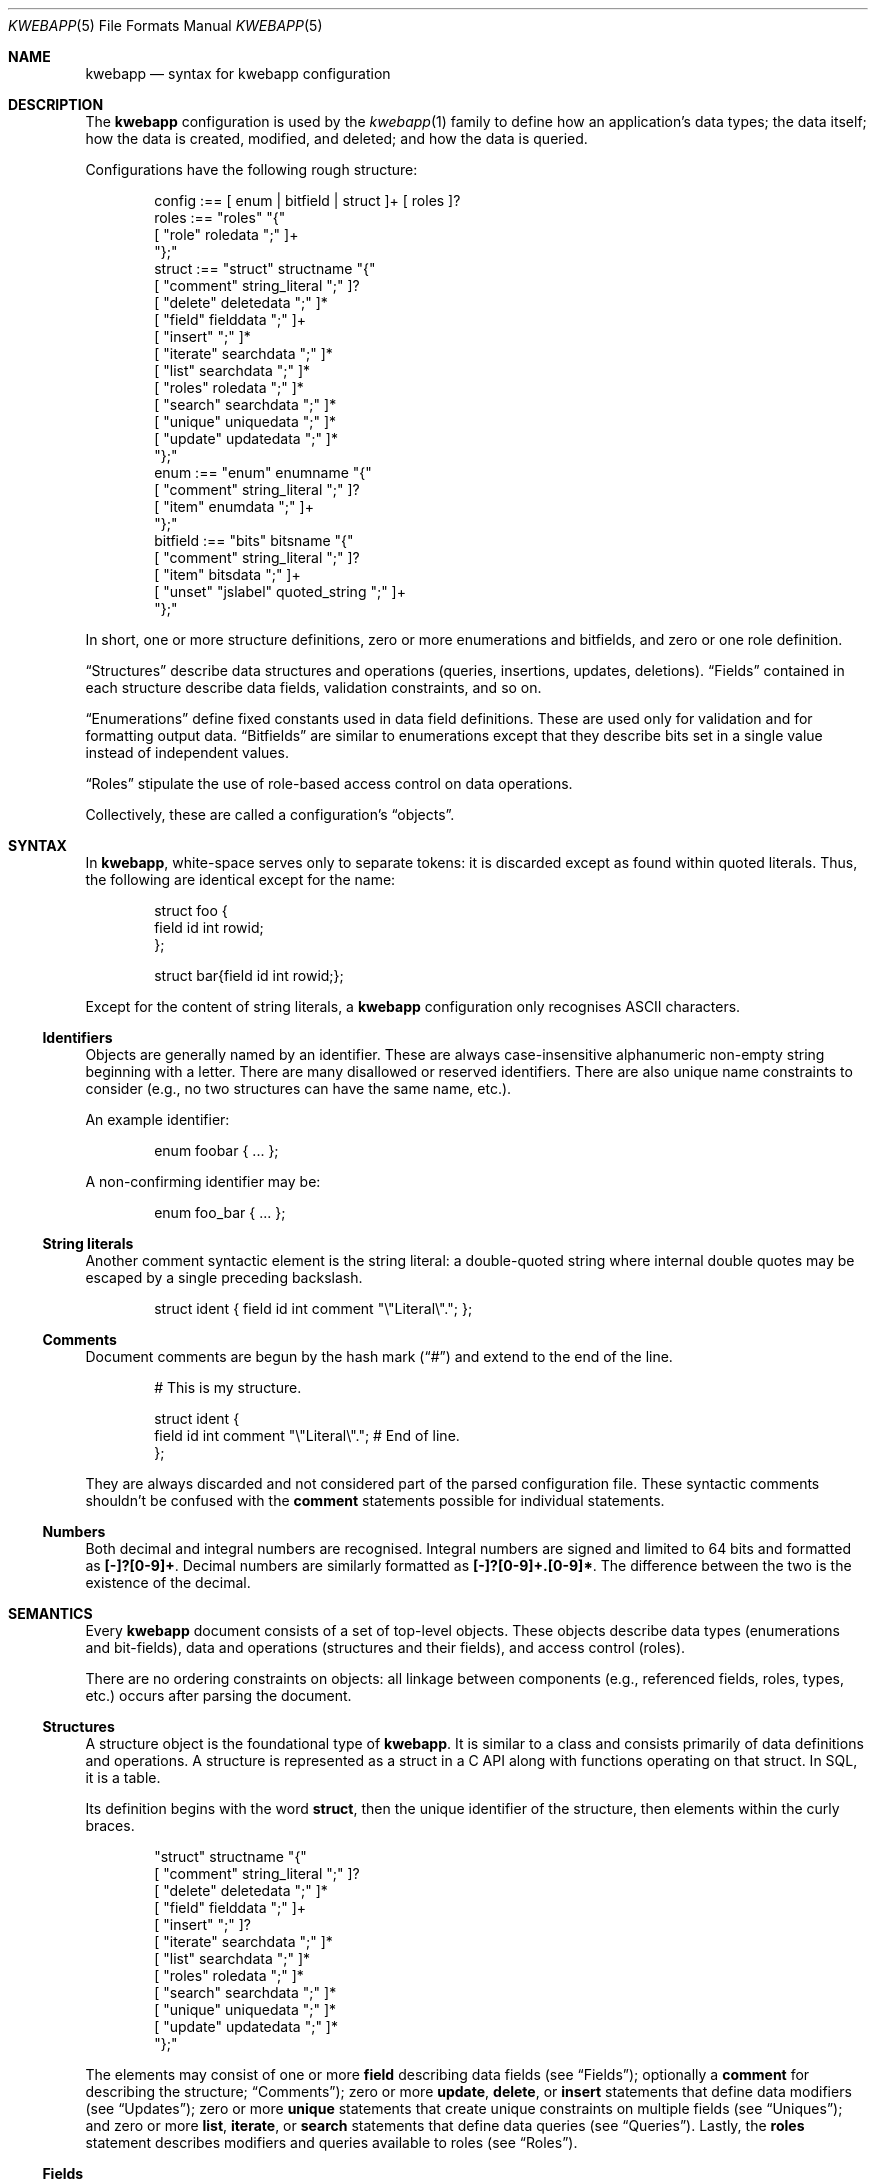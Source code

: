 .\"	$Id$
.\"
.\" Copyright (c) 2017 Kristaps Dzonsons <kristaps@bsd.lv>
.\"
.\" Permission to use, copy, modify, and distribute this software for any
.\" purpose with or without fee is hereby granted, provided that the above
.\" copyright notice and this permission notice appear in all copies.
.\"
.\" THE SOFTWARE IS PROVIDED "AS IS" AND THE AUTHOR DISCLAIMS ALL WARRANTIES
.\" WITH REGARD TO THIS SOFTWARE INCLUDING ALL IMPLIED WARRANTIES OF
.\" MERCHANTABILITY AND FITNESS. IN NO EVENT SHALL THE AUTHOR BE LIABLE FOR
.\" ANY SPECIAL, DIRECT, INDIRECT, OR CONSEQUENTIAL DAMAGES OR ANY DAMAGES
.\" WHATSOEVER RESULTING FROM LOSS OF USE, DATA OR PROFITS, WHETHER IN AN
.\" ACTION OF CONTRACT, NEGLIGENCE OR OTHER TORTIOUS ACTION, ARISING OUT OF
.\" OR IN CONNECTION WITH THE USE OR PERFORMANCE OF THIS SOFTWARE.
.\"
.Dd $Mdocdate$
.Dt KWEBAPP 5
.Os
.Sh NAME
.Nm kwebapp
.Nd syntax for kwebapp configuration
.Sh DESCRIPTION
The
.Nm
configuration is used by the
.Xr kwebapp 1
family to define how an application's data types; the data itself; how
the data is created, modified, and deleted; and how the data is queried.
.Pp
Configurations have the following rough structure:
.Bd -literal -offset indent
config :== [ enum | bitfield | struct ]+ [ roles ]?
roles :== "roles" "{"
  [ "role" roledata ";" ]+
"};"
struct :== "struct" structname "{"
  [ "comment" string_literal ";" ]?
  [ "delete" deletedata ";" ]*
  [ "field" fielddata ";" ]+
  [ "insert" ";" ]*
  [ "iterate" searchdata ";" ]*
  [ "list" searchdata ";" ]*
  [ "roles" roledata ";" ]*
  [ "search" searchdata ";" ]*
  [ "unique" uniquedata ";" ]*
  [ "update" updatedata ";" ]*
"};"
enum :== "enum" enumname "{"
  [ "comment" string_literal ";" ]?
  [ "item" enumdata ";" ]+
"};"
bitfield :== "bits" bitsname "{"
  [ "comment" string_literal ";" ]?
  [ "item" bitsdata ";" ]+
  [ "unset" "jslabel" quoted_string ";" ]+
"};"
.Ed
.Pp
In short, one or more structure definitions, zero or more enumerations
and bitfields, and zero or one role definition.
.Pp
.Sx Structures
describe data structures and operations (queries, insertions, updates,
deletions).
.Sx Fields
contained in each structure describe data fields, validation
constraints, and so on.
.Pp
.Sx Enumerations
define fixed constants used in data field definitions.
These are used only for validation and for formatting output data.
.Sx Bitfields
are similar to enumerations except that they describe bits set in a
single value instead of independent values.
.Pp
.Sx Roles
stipulate the use of role-based access control on data operations.
.Pp
Collectively, these are called a configuration's
.Dq objects .
.Sh SYNTAX
In
.Nm ,
white-space serves only to separate tokens: it is discarded
except as found within quoted literals.
Thus, the following are identical except for the name:
.Bd -literal -offset indent
struct foo {
  field id int rowid;
};

struct bar{field id int rowid;};
.Ed
.Pp
Except for the content of string literals, a
.Nm
configuration only recognises ASCII characters.
.Ss Identifiers
Objects are generally named by an identifier.
These are always case-insensitive alphanumeric non-empty string
beginning with a letter.
There are many disallowed or reserved identifiers.
There are also unique name constraints to consider (e.g., no two
structures can have the same name, etc.).
.Pp
An example identifier:
.Bd -literal -offset indent
enum foobar { ... };
.Ed
.Pp
A non-confirming identifier may be:
.Bd -literal -offset indent
enum foo_bar { ... };
.Ed
.Ss String literals
Another comment syntactic element is the string literal: a double-quoted
string where internal double quotes may be escaped by a single preceding
backslash.
.Bd -literal -offset indent
struct ident { field id int comment "\e"Literal\e"."; };
.Ed
.Ss Comments
Document comments are begun by the hash mark
.Pq Dq #
and extend to the end of the line.
.Bd -literal -offset indent
# This is my structure.

struct ident {
  field id int comment "\e"Literal\e"."; # End of line.
};
.Ed
.Pp
They are always discarded and not considered part of the parsed
configuration file.
These syntactic comments shouldn't be confused with the
.Cm comment
statements possible for individual statements.
.Ss Numbers
Both decimal and integral numbers are recognised.
Integral numbers are signed and limited to 64 bits and formatted as
.Li [-]?[0-9]+ .
Decimal numbers are similarly formatted as
.Li [-]?[0-9]+.[0-9]* .
The difference between the two is the existence of the decimal.
.Sh SEMANTICS
Every
.Nm
document consists of a set of top-level objects.
These objects describe data types (enumerations and bit-fields), data
and operations (structures and their fields), and access control
(roles).
.Pp
There are no ordering constraints on objects: all linkage between
components (e.g., referenced fields, roles, types, etc.) occurs after
parsing the document.
.Ss Structures
A structure object is the foundational type of
.Nm .
It is similar to a class and consists primarily of data definitions and
operations.
A structure is represented as a struct in a C API along with functions
operating on that struct.
In SQL, it is a table.
.Pp
Its definition begins with the word
.Cm struct ,
then the unique identifier of the structure, then elements within the
curly braces.
.Bd -literal -offset indent
"struct" structname "{"
  [ "comment" string_literal ";" ]?
  [ "delete" deletedata ";" ]*
  [ "field" fielddata ";" ]+
  [ "insert" ";" ]?
  [ "iterate" searchdata ";" ]*
  [ "list" searchdata ";" ]*
  [ "roles" roledata ";" ]*
  [ "search" searchdata ";" ]*
  [ "unique" uniquedata ";" ]*
  [ "update" updatedata ";" ]*
"};"
.Ed
.Pp
The elements may consist of one or more
.Cm field
describing data fields (see
.Sx Fields ) ;
optionally a
.Cm comment
for describing the structure;
.Sx Comments ) ;
zero or more
.Cm update ,
.Cm delete ,
or
.Cm insert
statements that define data modifiers (see
.Sx Updates ) ;
zero or more
.Cm unique
statements that create unique constraints on multiple fields (see
.Sx Uniques ) ;
and zero or more
.Cm list ,
.Cm iterate ,
or
.Cm search
statements that define data queries (see
.Sx Queries ) .
Lastly, the
.Cm roles
statement describes modifiers and queries available to roles (see
.Sx Roles ) .
.Ss Fields
A field object defines the data contained within a structure.
In the C API, a field is a struct member.
In SQL, it is a column specification.
Each field consists of the word
.Cm field
followed by an identifier
.Cm name
and, optionally, a
.Cm type
then additional information.
.Bd -literal -offset indent
"field" name[":" target]? [type [typeinfo]*]? ";"
.Ed
.Pp
The
.Cm name
may either be a standalone identifier or a
.Dq foreign key
referencing a field in another structure by the structure and field
name.
In this case, the referenced field must be a
.Cm rowid
or
.Cm unique
and have the same type.
.Pp
The
.Cm type ,
if specified,
may be one of the following:
.Bl -tag -width Ds
.It Cm bit
Native integer constained to 64-bit bit index (that is, 0\(en64).
The bit indices start from 1 in order to represent a zero value (no bits
to set).
Each non-zero value is usually merged into a bit-field by setting
.Li 1u << (value - 1)
for some input or output value.
For entire bitfields, see
.Cm bits .
.It Cm bits Ar name
Native type mapping into a 64-bit integer, constrained to valid
bitfield
.Ar name .
See
.Sx Bitfields
for more documentation.
.It Cm blob
Native type mapping into a fixed-size binary buffer.
.It Cm email
Native type mapping into a nil-terminated character string, constrained
to e-mail address format.
.It Cm enum Ar name
Native type mapping into a 64-bit integer, constrained to valid
enumeration values of
.Ar name .
See
.Sx Enumerations
for more documentation.
.It Cm int
Native type mapping into a 64-bit integer,
.Vt int64_t .
.It Cm password
Native type mapping into a nil-terminated character string.
This field is special in that it converts an input password into a hash
before insertion into the database.
It also can properly search for password hashes by running the hash
verification after extraction.
Thus, there is a difference between a password field that is being
inserted or updated (as a password, which is hashed) and extracted using
a search (as a hash).
.It Cm real
Native type mapping into a double-precision float.
.It Cm epoch
Native type mapping into a 64-bit integer, constrained to valid
.Vt time_t
values and similarly represented in the C API.
The
.Cm date
alias is also available, which is the same but using a date (ISO 8601)
sequence input validator.
.It Cm struct Ar field
A non-native type filled in by joining the given
.Ar field
with its referent structure.
This type is
.Dq non-native
because it is not represented in the database schema, and is instead
filled in with the referenced row.
In the C API, this is represented by a
.Vt struct name
of the referent structure.
The
.Ar field
may be marked with
.Cm null ,
but this involves a not-inconsiderable performance hit when querying
(directly or indirectly) on the structure.
.It Cm text
Native type mapping into a nil-terminated character string, usually
encoded in UTF-8.
.El
.Pp
The
.Cm typeinfo
provides further information (or operations) regarding the field, and
may consist of the following:
.Bl -tag -width Ds
.It Cm actdel Ar action
Like
.Cm actup
but on deletion of the field in the database.
.It Cm actup Ar action
SQL actions taken when the field is updated.
May be one of
.Ar none
.Pq do nothing ,
.Ar restrict ,
.Pq disallow if having child referents ,
.Ar nullify
.Pq set child referents to null ,
.Ar cascade ,
.Pq propogate operation to referents ,
or
.Ar default
.Pq set child referents to their default values .
This is only available on foreign key references.
.It Cm comment Ar string_literal
Documents the field using the quoted string.
.It Cm limit Ar limit_op limit_val
Used when generating validation functions.
Only available for native types.
The
.Ar limit_op
argument consists of an operator the
.Ar limit_val
is checked against.
Available operators are
.Ar ge ,
.Ar le ,
.Ar gt ,
.Ar lt ,
and
.Ar eq .
Respectively, these mean the field should be greater than or equal to,
less than or equal to, greater than, less than, or equal to the given
value.
If the field type is
.Cm text ,
.Cm email ,
.Cm password ,
or
.Cm blob ,
this refers to the string (or binary) length in bytes.
For numeric types, it's the value itself.
The given value must match the field type: an integer (which may be
signed) for integers, integer or real-valued for real, or a positive
integer for lengths.
.It Cm noexport
Never exported using the JSON interface.
This is useful for sensitive internal information.
Fields with type
.Cm password
are never exported by default.
.It Cm null
Accepts null SQL or C values, and is only available for native types.
A
.Cm rowid
field may not also be
.Cm null .
.It Cm rowid
The field is an SQL primary key.
This is only available for the
.Cm int
type and may only appear for one field in a given structure.
.It Cm unique
Has a unique SQL column value.
See
.Sx Uniques
for multi-field unique constraints.
.El
.Pp
A field declaration may consist of any number of
.Cm typeinfo
statements.
.Ss Enumerations
Enumerations constrain an
.Cm int
field type to a specific set of constant values.
They are defined as follows:
.Bd -literal -offset indent
"enum" enumname "{"
  [ "comment" string_literal ";" ]?
  [ "item" name [value]? [parms]* ";" ]+
"};"
.Ed
.Pp
For example,
.Bd -literal -offset indent
enum enumname { 
  item "val1" 1 jslabel "Value one"; 
};
.Ed
.Pp
The enumeration name must be unique among all enumerations, bitfields,
and structures.
.Pp
Items define enumeration item names, their constant values (if set), and
documentation.
Each item's
.Cm name
must be unique within an enumeration.
The
.Cm value
is the named constant's value expressed as an integer.
It must also be unique within the enumeration object.
If not specified, it is assigned as one more than the maximum of the
assigned values or zero, whichever is larger.
Automatic assignment is linear and in the order specified in the
configuration.
Parameters may be any of the following:
.Bd -literal -offset indent
"comment" string_literal
"jslabel" string_literal
.Ed
.Pp
The item's
.Cm comment
is used to document the field, while
.Cm jslabel
is used only for formatting JavaScript output.
.Pp
The above enumeration would be used in an example field definition as
follows:
.Bd -literal -offset indent
field foo enum enumname;
.Ed
.Pp
This would constrain validation routines to only recognise values
defined for the enumeration.
.Ss Bitfields
Like enumerations, bitfields constrain an
.Cm int
field type to a bit-wise mask of constant values.
They are defined as follows:
.Bd -literal -offset indent
"bits" bitsname "{"
  [ "comment" string_literal ";" ]?
  [ "item" name bitidx [parms]* ";" ]+
  [ "unset" "jslabel" quoted_string ";" ]+
"};"
.Ed
.Pp
For example,
.Bd -literal -offset indent
bits bitsname { 
  item "bit1" 0 jslabel "Bit one"; 
  unset jslabel "No bits"; 
};
.Ed
.Pp
The name must be unique among all enumerations, structures, and other
bitfields.
.Pp
Items define bits, their values, and documentation.
Each item's
.Cm name
must be unique within a bitfield.
The
.Cm value
is the named constant's bit index from zero, so a value of zero refers
to the first bit, one to the second bit, and so on.
Each must be unique within the bitfield.
Parameters may be any of the following:
.Bd -literal -offset indent
"comment" string_literal
"jslabel" string_literal
.Ed
.Pp
The item's
.Cm comment
is used to document the field, while
.Cm jslabel
is used only for formatting JavaScript output.
.Pp
The above bitfield would be used in an example field definition as
follows:
.Bd -literal -offset indent
field foo bits bitsname;
.Ed
.Pp
The bitfield's
.Cm comment
is passed into the output media, and the
.Cm unset
statement serves to provide a
.Cm jslabel
for when no bits are set (i.e., the field evaluates to zero).
.Ss Queries
There are three types of searches that may be defined to produce
searching functions on structures:
.Cm search
for an individual row (i.e., on a unique column or with a
.Cm limit
of 1) and store the result in memory, store a
.Cm list
of retrieved results in memory, or
.Cm iterate
a function for each retrieved result in an active query.
.Pp
Queries are always by field, and may be followed by parameters:
.Bd -literal -offset indent
"struct" name "{"
  [ "search" [term ["," term]*]? [":" [parms]* ]? ";" ]*
  [ "list" [term ["," term]*]? [":" [parms]* ]? ";" ]*
  [ "iterate" [term ["," term]*]? [":" [parms]* ]? ";" ]*
"};"
.Ed
.Pp
Here,
.Cm term
consists of the possibly-nested field names to search for and an
optional operator.
(Searchers of type
.Cm search
require at least one field.)
Nested fields are in dotted-notation:
.Bd -literal -offset indent
[structure "."]*field [operator]?
.Ed
.Pp
This would produce functions searching the field
.Dq field
within the
.Cm struct
structures as listed.
The following operators may be used:
.Bl -tag -width Ds
.It Cm and , or
Logical AND
.Pq \&&
and logical OR
.Pq \&| ,
respectively.
.It Cm eq , neq
Equality or non-equality binary operator.
The
.Cm eq
operator is the default.
.It Cm lt , gt
Less than or greater than binary operators.
For text, the comparison is lexical; otherwise, it is by value.
.It Cm le , ge
Less than/equality or greater than/equality binary operators.
For text, the comparison is lexical; otherwise, it is by value.
.It Cm like
The LIKE SQL operator.
This only applies to
.Cm text
and
.Cm email
fields.
.It Cm isnull , notnull
Unary operator to check whether the field is null or not null.
.El
.Pp
The
.Cm password
field does not accept any operator but the default check for equality.
.Pp
The
.Cm parms
search parameters are a series of key-value pairs:
.Bd -literal -offset indent
"comment" string_literal
"distinct" ["." | [field ["." field]*]]
"limit" limitval["," offsetval]?
"name" searchname
"order" term [type]? ["," term [type]?]*
.Ed
.Pp
The available parameter keys are as follows:
.Bl -tag -width Ds
.It Cm comment
String literal included in the API comments for the function.
.It Cm limit
A value >0 that limits the number of returned results.
By default, there is no limit.
This can be used in a
.Cm search
singleton result statement as a way to limit non-unique results to a
single result.
If followed by a comma, the next term is used to offset the query.
This is usually used to page through results.
.It Cm distinct
Return only distinct rows.
If only a period
.Pq Dq \&.
follows the keyword, then the distinct applies to the entire returned
structure.
If a nested structure follows the keyword, only distinct rows of the
given structure are returned by the search operation.
This does not work with
.Cm null
structures; and moreover, disallows searching by fields of type
.Cm password .
.It Cm name
A unique identifier used in the C API for the search function.
.It Cm order
Result ordering.
The
.Cm term ,
like the search term, consists of order fields with periods indicating
fields nested within structures.
Each term may be followed by an order direction:
.Cm asc
for ascending and
.Cm desc
for descending.
Result ordering is applied from left-to-right.
.El
.Pp
If you're searching (in any way) on a
.Cm password
field, the field is omitted from the initial search, then hash-verified
after being extracted from the database.
Thus, this doesn't have the same performance as a normal search.
.Ss Uniques
While individual fields may be marked
.Cm unique
on a per-column basis, multiple-column unique constraints may be
specified with the
.Cm unique
structure-level keyword.
The syntax is as follows:
.Bd -literal -offset indent
"unique" [fields]2+ ";"
.Ed
.Pp
The
.Cm fields
must be in the local structure, and must be native types.
There must be at least two fields in the statement.
There can be only one unique statement per combination of fields (in any
order).
.Ss Updates
Update statements (update, delete, insert) define how the database will be
modified.
By default, there are no update, delete, or insert functions defined.
The syntax is as follows:
.Bd -literal -offset indent
"struct" name "{"
  [ "update" [mflds]* [":" [cflds]* [":" [parms]* ]? ]? ";" ]*
  [ "delete" [cflds]* [":" [parms]* ]? ";" ]*
  [ "insert" ";" ]?
"};"
.Ed
.Pp
Both
.Cm mflds
and
.Cm cflds
are a sequence of comma-separated native-type fields in the current
structure.
The former refers to the fields that will be modified; the latter refers
to fields that will act as constraints.
In other words, modify fields constraint by
.Cm cflds
to contain the
.Cm cflds .
Usually, the latter will be the
.Cm rowid
and the former will be any other fields.
.Pp
The
.Cm delete
statement obviously does not accept fields to modify
.Pq Cm mflds .
If the
.Cm update
statement does not have
.Cm mflds ,
it's taken to mean that all fields will be modified using the default
operator.
.Pp
The fields in
.Cm mflds
may accept a modifier type that modifies the existing field instead
of setting it externally.
This is only available for numeric types.
The fields in
.Cm cflds
may accept an optional operator type as described for
.Sx Queries .
.Bd -literal -offset indent
mfld [modifier]?
cfld [operator]?
.Ed
.Pp
The following augment operations are available, but only to numeric
types:
.Bl -tag -width Ds
.It Cm inc
Increment the current field by a given value (x = x + ?).
.It Cm dec
Decrement the current field by a given value (x = x - ?).
.It Cm set
Default behaviour of setting to a value (x = ?).
.El
.Pp
The parms search parameters are a series of key-value pairs:
.Bd -literal -offset indent
"comment" string_literal
"name" name
.Ed
.Pp
The
.Cm name
sets a unique name for the generated function, while
.Cm comment
is used for the API comments.
.Pp
Fields of type
.Cm password
are not allowed as
.Cm cflds
since they are not stored directly as comparable strings, but hashed
with a unique salt.
.Ss Roles
Full role-based access control is available in
.Nm
when a top-level
.Cm roles
block is defined.
.Bd -literal -offset indent
"roles" "{"
   [ "role" name [parms] ["{" "role" name... ";" "}"]* ";" ]*
"};"
.Ed
.Pp
This nested structure defines the role tree.
Roles descendent of roles are called sub-roles.
.Pp
By defining
.Cm roles ,
even if left empty, the system will switch into default-deny access
control mode, and each function in
.Sx Structures
must be associated with one or more roles to be used.
.Pp
There are three reserved roles:
.Cm default ,
.Cm none ,
and
.Cm all .
These need not be specified in the
.Cm roles
statement.
The first may be used for the initial state of the system (before a role
has been explicitly assigned), the second refers to the empty role that
can do nothing, and the third contains all explicitly-defined roles.
.Pp
Each role may be associated with parameters limited to:
.Bd -literal -offset indent
"role" name ["comment" quoted_string]?
.Ed
.Pp
The
.Cm comment
field is only produced for role documentation.
.Pp
Within
.Sx Structures ,
roles are defined as follows:
.Bd -literal -offset indent
"struct" name "{"
  [ "roles" role ["," role]* "{" roletype [name]? "};" ]*
"};"
.Ed
.Pp
The
.Cm role
is a list of roles as defined in the top-level block, or one of the
reserved roles but for
.Cm none ,
which can never be assigned.
The role may be one of the following types:
.Bl -tag -width Ds
.It Cm all
A special type referring to all function types.
.It Cm delete Ar name
The named delete operation.
.It Cm insert
The insert operation.
.It Cm iterate Ar name
The named iterate operation.
.It Cm list Ar name
The named list operation.
.It Cm noexport Ar name
Do not export the named field via the JSON export routines.
.It Cm search Ar name
The named search operation.
.It Cm update Ar name
The name update operation.
.El
.Pp
To refer to an operation, use its
.Cm name .
The only way to refer to un-named operations is to use
.Cm all ,
which refers to all operations (i.e., all types but
.Cm noexport ) .
.Pp
If, during run-time, the current role is not a subtype (inclusive) of
the given role for an operation, the application is immediately
terminated.
.Ss Comments
Comments attached to statements are used to document the output and
serve no other purpose.
For the time being, there is no syntax attached to comments: they should
be considered opaque text for the time being, and copied as-is into the
output documentation.
.Sh EXAMPLES
A trivial example is as follows:
.Bd -literal
struct user {
  field name text;
  field id int rowid;
  comment "A regular user.";
};

struct session {
  field user struct userid;
  field userid:user.id comment "Associated user.";
  field token int comment "Random cookie.";
  field ctime epoch comment "Creation time.";
  field id int rowid;
  comment "Authenticated session.";
};
.Ed
.Pp
This generates two C structures,
.Li user
and
.Li session ,
consisting of the given fields.
The
.Li session
structure contains a
.Li struct user
as well; thus, there is a declarative order that
.Xr kwebapp 1
enforces when writing out structures.
.Pp
The SQL interface, when fetching a
.Li struct session ,
will employ an
.Li INNER JOIN
over the user identifier and session
.Li userid
field.
.Sh SEE ALSO
.Xr kwebapp 1
.\" .Sh STANDARDS
.\" .Sh HISTORY
.\" .Sh AUTHORS
.\" .Sh CAVEATS
.\" .Sh BUGS
